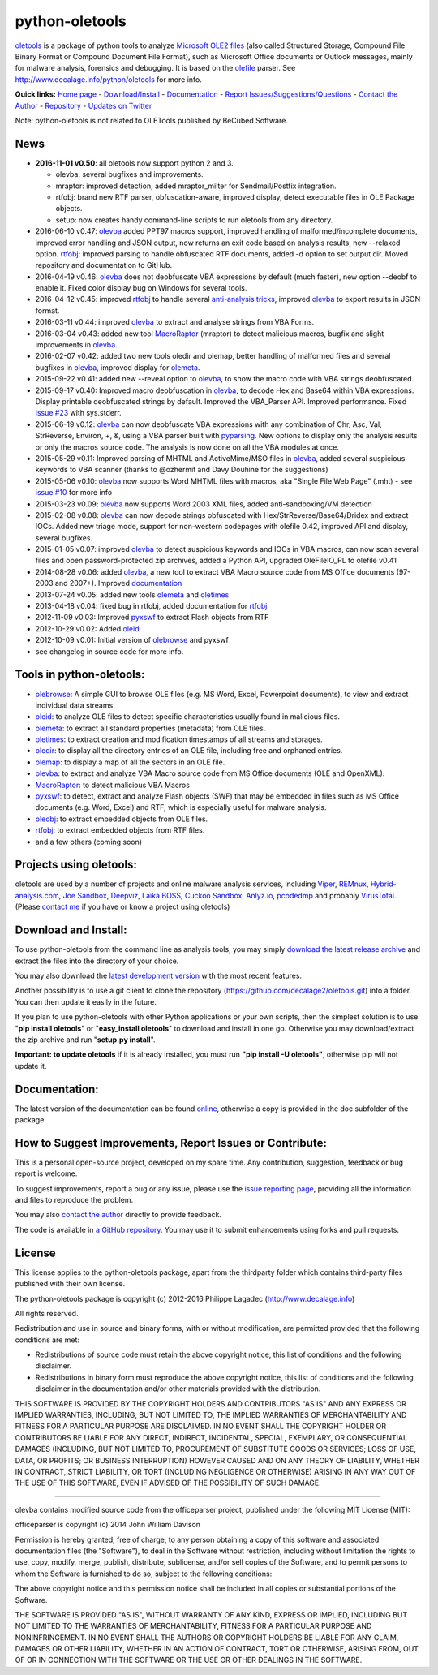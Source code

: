python-oletools
===============

`oletools <http://www.decalage.info/python/oletools>`__ is a package of
python tools to analyze `Microsoft OLE2
files <http://en.wikipedia.org/wiki/Compound_File_Binary_Format>`__
(also called Structured Storage, Compound File Binary Format or Compound
Document File Format), such as Microsoft Office documents or Outlook
messages, mainly for malware analysis, forensics and debugging. It is
based on the `olefile <http://www.decalage.info/olefile>`__ parser. See
http://www.decalage.info/python/oletools for more info.

**Quick links:** `Home
page <http://www.decalage.info/python/oletools>`__ -
`Download/Install <https://github.com/decalage2/oletools/wiki/Install>`__
- `Documentation <https://github.com/decalage2/oletools/wiki>`__ -
`Report
Issues/Suggestions/Questions <https://github.com/decalage2/oletools/issues>`__
- `Contact the Author <http://decalage.info/contact>`__ -
`Repository <https://github.com/decalage2/oletools>`__ - `Updates on
Twitter <https://twitter.com/decalage2>`__

Note: python-oletools is not related to OLETools published by BeCubed
Software.

News
----

-  **2016-11-01 v0.50**: all oletools now support python 2 and 3.

   -  olevba: several bugfixes and improvements.
   -  mraptor: improved detection, added mraptor\_milter for
      Sendmail/Postfix integration.
   -  rtfobj: brand new RTF parser, obfuscation-aware, improved display,
      detect executable files in OLE Package objects.
   -  setup: now creates handy command-line scripts to run oletools from
      any directory.

-  2016-06-10 v0.47:
   `olevba <https://github.com/decalage2/oletools/wiki/olevba>`__ added
   PPT97 macros support, improved handling of malformed/incomplete
   documents, improved error handling and JSON output, now returns an
   exit code based on analysis results, new --relaxed option.
   `rtfobj <https://github.com/decalage2/oletools/wiki/rtfobj>`__:
   improved parsing to handle obfuscated RTF documents, added -d option
   to set output dir. Moved repository and documentation to GitHub.
-  2016-04-19 v0.46:
   `olevba <https://github.com/decalage2/oletools/wiki/olevba>`__ does
   not deobfuscate VBA expressions by default (much faster), new option
   --deobf to enable it. Fixed color display bug on Windows for several
   tools.
-  2016-04-12 v0.45: improved
   `rtfobj <https://github.com/decalage2/oletools/wiki/rtfobj>`__ to
   handle several `anti-analysis
   tricks <http://www.decalage.info/rtf_tricks>`__, improved
   `olevba <https://github.com/decalage2/oletools/wiki/olevba>`__ to
   export results in JSON format.
-  2016-03-11 v0.44: improved
   `olevba <https://github.com/decalage2/oletools/wiki/olevba>`__ to
   extract and analyse strings from VBA Forms.
-  2016-03-04 v0.43: added new tool
   `MacroRaptor <https://github.com/decalage2/oletools/wiki/mraptor>`__
   (mraptor) to detect malicious macros, bugfix and slight improvements
   in `olevba <https://github.com/decalage2/oletools/wiki/olevba>`__.
-  2016-02-07 v0.42: added two new tools oledir and olemap, better
   handling of malformed files and several bugfixes in
   `olevba <https://github.com/decalage2/oletools/wiki/olevba>`__,
   improved display for
   `olemeta <https://github.com/decalage2/oletools/wiki/olemeta>`__.
-  2015-09-22 v0.41: added new --reveal option to
   `olevba <https://github.com/decalage2/oletools/wiki/olevba>`__, to
   show the macro code with VBA strings deobfuscated.
-  2015-09-17 v0.40: Improved macro deobfuscation in
   `olevba <https://github.com/decalage2/oletools/wiki/olevba>`__, to
   decode Hex and Base64 within VBA expressions. Display printable
   deobfuscated strings by default. Improved the VBA\_Parser API.
   Improved performance. Fixed `issue
   #23 <https://github.com/decalage2/oletools/issues/23>`__ with
   sys.stderr.
-  2015-06-19 v0.12:
   `olevba <https://github.com/decalage2/oletools/wiki/olevba>`__ can
   now deobfuscate VBA expressions with any combination of Chr, Asc,
   Val, StrReverse, Environ, +, &, using a VBA parser built with
   `pyparsing <http://pyparsing.wikispaces.com>`__. New options to
   display only the analysis results or only the macros source code. The
   analysis is now done on all the VBA modules at once.
-  2015-05-29 v0.11: Improved parsing of MHTML and ActiveMime/MSO files
   in `olevba <https://github.com/decalage2/oletools/wiki/olevba>`__,
   added several suspicious keywords to VBA scanner (thanks to @ozhermit
   and Davy Douhine for the suggestions)
-  2015-05-06 v0.10:
   `olevba <https://github.com/decalage2/oletools/wiki/olevba>`__ now
   supports Word MHTML files with macros, aka "Single File Web Page"
   (.mht) - see `issue
   #10 <https://github.com/decalage2/oletools/issues/10>`__ for more
   info
-  2015-03-23 v0.09:
   `olevba <https://github.com/decalage2/oletools/wiki/olevba>`__ now
   supports Word 2003 XML files, added anti-sandboxing/VM detection
-  2015-02-08 v0.08:
   `olevba <https://github.com/decalage2/oletools/wiki/olevba>`__ can
   now decode strings obfuscated with Hex/StrReverse/Base64/Dridex and
   extract IOCs. Added new triage mode, support for non-western
   codepages with olefile 0.42, improved API and display, several
   bugfixes.
-  2015-01-05 v0.07: improved
   `olevba <https://github.com/decalage2/oletools/wiki/olevba>`__ to
   detect suspicious keywords and IOCs in VBA macros, can now scan
   several files and open password-protected zip archives, added a
   Python API, upgraded OleFileIO\_PL to olefile v0.41
-  2014-08-28 v0.06: added
   `olevba <https://github.com/decalage2/oletools/wiki/olevba>`__, a new
   tool to extract VBA Macro source code from MS Office documents
   (97-2003 and 2007+). Improved
   `documentation <https://github.com/decalage2/oletools/wiki>`__
-  2013-07-24 v0.05: added new tools
   `olemeta <https://github.com/decalage2/oletools/wiki/olemeta>`__ and
   `oletimes <https://github.com/decalage2/oletools/wiki/oletimes>`__
-  2013-04-18 v0.04: fixed bug in rtfobj, added documentation for
   `rtfobj <https://github.com/decalage2/oletools/wiki/rtfobj>`__
-  2012-11-09 v0.03: Improved
   `pyxswf <https://github.com/decalage2/oletools/wiki/pyxswf>`__ to
   extract Flash objects from RTF
-  2012-10-29 v0.02: Added
   `oleid <https://github.com/decalage2/oletools/wiki/oleid>`__
-  2012-10-09 v0.01: Initial version of
   `olebrowse <https://github.com/decalage2/oletools/wiki/olebrowse>`__
   and pyxswf
-  see changelog in source code for more info.

Tools in python-oletools:
-------------------------

-  `olebrowse <https://github.com/decalage2/oletools/wiki/olebrowse>`__:
   A simple GUI to browse OLE files (e.g. MS Word, Excel, Powerpoint
   documents), to view and extract individual data streams.
-  `oleid <https://github.com/decalage2/oletools/wiki/oleid>`__: to
   analyze OLE files to detect specific characteristics usually found in
   malicious files.
-  `olemeta <https://github.com/decalage2/oletools/wiki/olemeta>`__: to
   extract all standard properties (metadata) from OLE files.
-  `oletimes <https://github.com/decalage2/oletools/wiki/oletimes>`__:
   to extract creation and modification timestamps of all streams and
   storages.
-  `oledir <https://github.com/decalage2/oletools/wiki/oledir>`__: to
   display all the directory entries of an OLE file, including free and
   orphaned entries.
-  `olemap <https://github.com/decalage2/oletools/wiki/olemap>`__: to
   display a map of all the sectors in an OLE file.
-  `olevba <https://github.com/decalage2/oletools/wiki/olevba>`__: to
   extract and analyze VBA Macro source code from MS Office documents
   (OLE and OpenXML).
-  `MacroRaptor <https://github.com/decalage2/oletools/wiki/mraptor>`__:
   to detect malicious VBA Macros
-  `pyxswf <https://github.com/decalage2/oletools/wiki/pyxswf>`__: to
   detect, extract and analyze Flash objects (SWF) that may be embedded
   in files such as MS Office documents (e.g. Word, Excel) and RTF,
   which is especially useful for malware analysis.
-  `oleobj <https://github.com/decalage2/oletools/wiki/oleobj>`__: to
   extract embedded objects from OLE files.
-  `rtfobj <https://github.com/decalage2/oletools/wiki/rtfobj>`__: to
   extract embedded objects from RTF files.
-  and a few others (coming soon)

Projects using oletools:
------------------------

oletools are used by a number of projects and online malware analysis
services, including `Viper <http://viper.li/>`__,
`REMnux <https://remnux.org/>`__,
`Hybrid-analysis.com <https://www.hybrid-analysis.com/>`__, `Joe
Sandbox <https://www.document-analyzer.net/>`__,
`Deepviz <https://sandbox.deepviz.com/>`__, `Laika
BOSS <https://github.com/lmco/laikaboss>`__, `Cuckoo
Sandbox <https://github.com/cuckoosandbox/cuckoo>`__,
`Anlyz.io <https://sandbox.anlyz.io/>`__,
`pcodedmp <https://github.com/bontchev/pcodedmp>`__ and probably
`VirusTotal <https://www.virustotal.com>`__. (Please `contact
me <(http://decalage.info/contact)>`__ if you have or know a project
using oletools)

Download and Install:
---------------------

To use python-oletools from the command line as analysis tools, you may
simply `download the latest release
archive <https://github.com/decalage2/oletools/releases>`__ and extract
the files into the directory of your choice.

You may also download the `latest development
version <https://github.com/decalage2/oletools/archive/master.zip>`__
with the most recent features.

Another possibility is to use a git client to clone the repository
(https://github.com/decalage2/oletools.git) into a folder. You can then
update it easily in the future.

If you plan to use python-oletools with other Python applications or
your own scripts, then the simplest solution is to use "**pip install
oletools**\ " or "**easy\_install oletools**\ " to download and install
in one go. Otherwise you may download/extract the zip archive and run
"**setup.py install**\ ".

**Important: to update oletools** if it is already installed, you must
run **"pip install -U oletools"**, otherwise pip will not update it.

Documentation:
--------------

The latest version of the documentation can be found
`online <https://github.com/decalage2/oletools/wiki>`__, otherwise a
copy is provided in the doc subfolder of the package.

How to Suggest Improvements, Report Issues or Contribute:
---------------------------------------------------------

This is a personal open-source project, developed on my spare time. Any
contribution, suggestion, feedback or bug report is welcome.

To suggest improvements, report a bug or any issue, please use the
`issue reporting page <https://github.com/decalage2/oletools/issues>`__,
providing all the information and files to reproduce the problem.

You may also `contact the author <http://decalage.info/contact>`__
directly to provide feedback.

The code is available in `a GitHub
repository <https://github.com/decalage2/oletools>`__. You may use it to
submit enhancements using forks and pull requests.

License
-------

This license applies to the python-oletools package, apart from the
thirdparty folder which contains third-party files published with their
own license.

The python-oletools package is copyright (c) 2012-2016 Philippe Lagadec
(http://www.decalage.info)

All rights reserved.

Redistribution and use in source and binary forms, with or without
modification, are permitted provided that the following conditions are
met:

-  Redistributions of source code must retain the above copyright
   notice, this list of conditions and the following disclaimer.
-  Redistributions in binary form must reproduce the above copyright
   notice, this list of conditions and the following disclaimer in the
   documentation and/or other materials provided with the distribution.

THIS SOFTWARE IS PROVIDED BY THE COPYRIGHT HOLDERS AND CONTRIBUTORS "AS
IS" AND ANY EXPRESS OR IMPLIED WARRANTIES, INCLUDING, BUT NOT LIMITED
TO, THE IMPLIED WARRANTIES OF MERCHANTABILITY AND FITNESS FOR A
PARTICULAR PURPOSE ARE DISCLAIMED. IN NO EVENT SHALL THE COPYRIGHT
HOLDER OR CONTRIBUTORS BE LIABLE FOR ANY DIRECT, INDIRECT, INCIDENTAL,
SPECIAL, EXEMPLARY, OR CONSEQUENTIAL DAMAGES (INCLUDING, BUT NOT LIMITED
TO, PROCUREMENT OF SUBSTITUTE GOODS OR SERVICES; LOSS OF USE, DATA, OR
PROFITS; OR BUSINESS INTERRUPTION) HOWEVER CAUSED AND ON ANY THEORY OF
LIABILITY, WHETHER IN CONTRACT, STRICT LIABILITY, OR TORT (INCLUDING
NEGLIGENCE OR OTHERWISE) ARISING IN ANY WAY OUT OF THE USE OF THIS
SOFTWARE, EVEN IF ADVISED OF THE POSSIBILITY OF SUCH DAMAGE.

--------------

olevba contains modified source code from the officeparser project,
published under the following MIT License (MIT):

officeparser is copyright (c) 2014 John William Davison

Permission is hereby granted, free of charge, to any person obtaining a
copy of this software and associated documentation files (the
"Software"), to deal in the Software without restriction, including
without limitation the rights to use, copy, modify, merge, publish,
distribute, sublicense, and/or sell copies of the Software, and to
permit persons to whom the Software is furnished to do so, subject to
the following conditions:

The above copyright notice and this permission notice shall be included
in all copies or substantial portions of the Software.

THE SOFTWARE IS PROVIDED "AS IS", WITHOUT WARRANTY OF ANY KIND, EXPRESS
OR IMPLIED, INCLUDING BUT NOT LIMITED TO THE WARRANTIES OF
MERCHANTABILITY, FITNESS FOR A PARTICULAR PURPOSE AND NONINFRINGEMENT.
IN NO EVENT SHALL THE AUTHORS OR COPYRIGHT HOLDERS BE LIABLE FOR ANY
CLAIM, DAMAGES OR OTHER LIABILITY, WHETHER IN AN ACTION OF CONTRACT,
TORT OR OTHERWISE, ARISING FROM, OUT OF OR IN CONNECTION WITH THE
SOFTWARE OR THE USE OR OTHER DEALINGS IN THE SOFTWARE.
